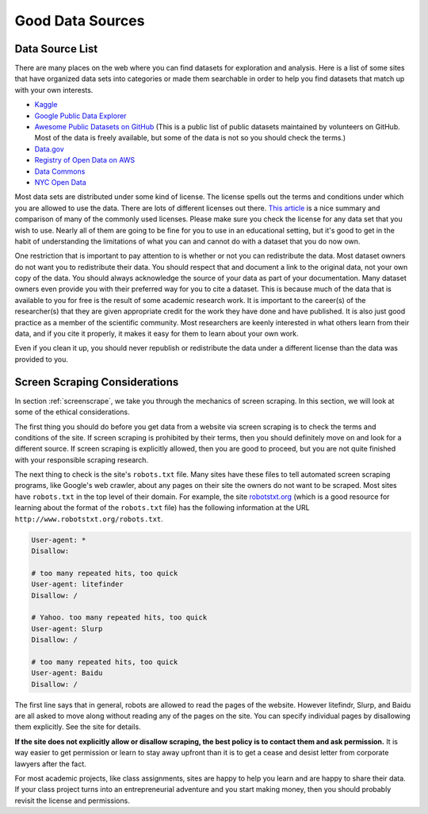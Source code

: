 .. Copyright (C)  Google, Runestone Interactive LLC
   This work is licensed under the Creative Commons Attribution-ShareAlike 4.0
   International License. To view a copy of this license, visit
   http://creativecommons.org/licenses/by-sa/4.0/.


Good Data Sources
=================


Data Source List
----------------

There are many places on the web where you can find datasets for exploration and
analysis. Here is a list of some sites that have organized data sets into
categories or made them searchable in order to help you find datasets that match
up with your own interests.

* `Kaggle <https://kaggle.com>`_

* `Google Public Data Explorer <https://www.google.com/publicdata/directory>`_

* `Awesome Public Datasets on GitHub <https://github.com/awesomedata/awesome-public-datasets>`_
  (This is a public list of public datasets maintained by volunteers on GitHub.
  Most of the data is freely available, but some of the data is not so you should check the
  terms.)

* `Data.gov <http://data.gov>`_

* `Registry of Open Data on AWS <https://registry.opendata.aws/>`_

* `Data Commons <https://www.datacommons.org>`_

* `NYC Open Data <https://opendata.cityofnewyork.us/data/>`_

Most data sets are distributed under some kind of license. The license spells
out the terms and conditions under which you are allowed to use the data. There
are lots of different licenses out there.
`This article <https://en.wikipedia.org/wiki/Comparison_of_free_and_open-source_software_licenses>`_
is a nice summary and comparison of many of the commonly used licenses. Please
make sure you check the license for any data set that you wish to use. Nearly
all of them are going to be fine for you to use in an educational setting, but
it's good to get in the habit of understanding the limitations of what you can
and cannot do with a dataset that you do now own.

One restriction that is important to pay attention to is whether or not you can
redistribute the data. Most dataset owners do not want you to redistribute their
data. You should respect that and document a link to the original data, not your
own copy of the data. You should always acknowledge the source of your data as
part of your documentation. Many dataset owners even provide you with their
preferred way for you to cite a dataset. This is because much of the data that
is available to you for free is the result of some academic research work. It is
important to the career(s) of the researcher(s) that they are given appropriate
credit for the work they have done and have published. It is also just good
practice as a member of the scientific community. Most researchers are keenly
interested in what others learn from their data, and if you cite it properly, it
makes it easy for them to learn about your own work.

Even if you clean it up, you should never republish or redistribute the data
under a different license than the data was provided to you.


Screen Scraping Considerations
------------------------------

In section :ref:`screenscrape`, we take you through the mechanics of screen
scraping. In this section, we will look at some of the ethical considerations.

The first thing you should do before you get data from a website via screen
scraping is to check the terms and conditions of the site. If screen scraping is
prohibited by their terms, then you should definitely move on and look for a
different source. If screen scraping is explicitly allowed, then you are good to
proceed, but you are not quite finished with your responsible scraping research.

The next thing to check is the site's ``robots.txt`` file. Many sites have these
files to tell automated screen scraping programs, like Google's web crawler,
about any pages on their site the owners do not want to be scraped. Most sites have
``robots.txt`` in the top level of their domain. For example, the site
`robotstxt.org <http://www.robotstxt.org/robotstxt.html>`_ (which is a good
resource for learning about the format of the ``robots.txt`` file) has the
following information at the URL ``http://www.robotstxt.org/robots.txt``.


.. code-block:: none

    User-agent: *
    Disallow:

    # too many repeated hits, too quick
    User-agent: litefinder
    Disallow: /

    # Yahoo. too many repeated hits, too quick
    User-agent: Slurp
    Disallow: /

    # too many repeated hits, too quick
    User-agent: Baidu
    Disallow: /


The first line says that in general, robots are allowed to read the pages of the
website. However litefindr, Slurp, and Baidu are all asked to move along without
reading any of the pages on the site. You can specify individual pages by
disallowing them explicitly. See the site for details.

**If the site does not explicitly allow or disallow scraping, the best policy is
to contact them and ask permission.** It is way easier to get permission or
learn to stay away upfront than it is to get a cease and desist letter from
corporate lawyers after the fact.

For most academic projects, like class assignments, sites are happy to help you
learn and are happy to share their data. If your class project turns into an
entrepreneurial adventure and you start making money, then you should probably
revisit the license and permissions.